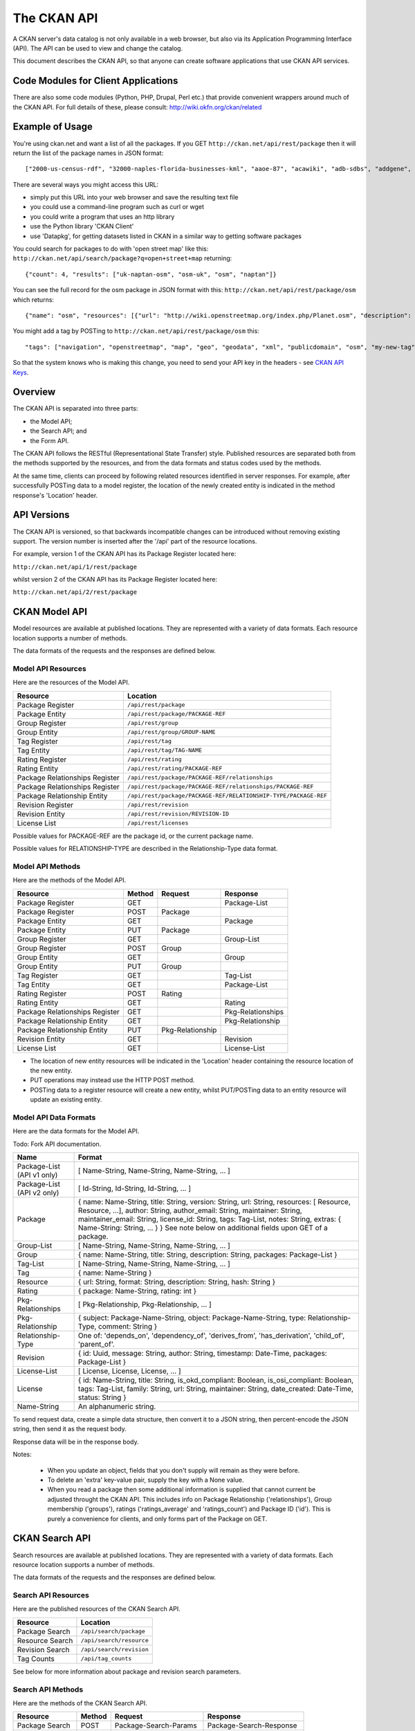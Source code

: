 ============
The CKAN API
============


A CKAN server's data catalog is not only available in a web browser, but also
via its Application Programming Interface (API). The API can be used to view
and change the catalog.

This document describes the CKAN API, so that anyone can create software
applications that use CKAN API services.


Code Modules for Client Applications
====================================

There are also some code modules (Python, PHP, Drupal, Perl etc.) that provide 
convenient wrappers around much of the CKAN API. For full details of these, 
please consult: http://wiki.okfn.org/ckan/related


Example of Usage
================

You're using ckan.net and want a list of all the packages. If you GET
``http://ckan.net/api/rest/package`` then it will return the list of the package
names in JSON format::

["2000-us-census-rdf", "32000-naples-florida-businesses-kml", "aaoe-87", "acawiki", "adb-sdbs", "addgene", "advances-in-dental-research", ... ]

There are several ways you might access this URL:

* simply put this URL into your web browser and save the resulting text file

* you could use a command-line program such as curl or wget

* you could write a program that uses an http library

* use the Python library 'CKAN Client'

* use 'Datapkg', for getting datasets listed in CKAN in a similar way to getting software packages

You could search for packages to do with 'open street map' like this: ``http://ckan.net/api/search/package?q=open+street+map`` returning::

{"count": 4, "results": ["uk-naptan-osm", "osm-uk", "osm", "naptan"]}

You can see the full record for the osm package in JSON format with this: ``http://ckan.net/api/rest/package/osm`` which returns::

{"name": "osm", "resources": [{"url": "http://wiki.openstreetmap.org/index.php/Planet.osm", "description": "All data", "format": ""}], "tags": ["navigation", "openstreetmap", "map", "geo", "geodata", "xml", "publicdomain", "osm"] ... }

You might add a tag by POSTing to ``http://ckan.net/api/rest/package/osm`` this::

"tags": ["navigation", "openstreetmap", "map", "geo", "geodata", "xml", "publicdomain", "osm", "my-new-tag"]

So that the system knows who is making this change, you need to send your API key in the headers - see `CKAN API Keys`_.


Overview
========

The CKAN API is separated into three parts:

* the Model API;
* the Search API; and
* the Form API.

The CKAN API follows the RESTful (Representational State Transfer) style.
Published resources are separated both from the methods supported by the
resources, and from the data formats and status codes used by the methods.

At the same time, clients can proceed by following related resources
identified in server responses. For example, after successfully POSTing data
to a model register, the location of the newly created entity is indicated in
the method response's 'Location' header.


API Versions
============

The CKAN API is versioned, so that backwards incompatible changes can be
introduced without removing existing support. The version number is inserted
after the '/api' part of the resource locations.

For example, version 1 of the CKAN API has its Package Register located here:

``http://ckan.net/api/1/rest/package``

whilst version 2 of the CKAN API has its Package Register located here:

``http://ckan.net/api/2/rest/package``


CKAN Model API
==============

Model resources are available at published locations. They are represented with
a variety of data formats. Each resource location supports a number of methods.

The data formats of the requests and the responses are defined below.


Model API Resources
-------------------

Here are the resources of the Model API.

+--------------------------------+-------------------------------------------------------------------+
| Resource                       | Location                                                          |
+================================+===================================================================+
| Package Register               | ``/api/rest/package``                                             |
+--------------------------------+-------------------------------------------------------------------+
| Package Entity                 | ``/api/rest/package/PACKAGE-REF``                                 |
+--------------------------------+-------------------------------------------------------------------+
| Group Register                 | ``/api/rest/group``                                               |
+--------------------------------+-------------------------------------------------------------------+
| Group Entity                   | ``/api/rest/group/GROUP-NAME``                                    |
+--------------------------------+-------------------------------------------------------------------+
| Tag Register                   | ``/api/rest/tag``                                                 |
+--------------------------------+-------------------------------------------------------------------+
| Tag Entity                     | ``/api/rest/tag/TAG-NAME``                                        |
+--------------------------------+-------------------------------------------------------------------+
| Rating Register                | ``/api/rest/rating``                                              |
+--------------------------------+-------------------------------------------------------------------+
| Rating Entity                  | ``/api/rest/rating/PACKAGE-REF``                                  |
+--------------------------------+-------------------------------------------------------------------+
| Package Relationships Register | ``/api/rest/package/PACKAGE-REF/relationships``                   |
+--------------------------------+-------------------------------------------------------------------+
| Package Relationships Register | ``/api/rest/package/PACKAGE-REF/relationships/PACKAGE-REF``       |
+--------------------------------+-------------------------------------------------------------------+
| Package Relationship Entity    | ``/api/rest/package/PACKAGE-REF/RELATIONSHIP-TYPE/PACKAGE-REF``   |
+--------------------------------+-------------------------------------------------------------------+
| Revision Register              | ``/api/rest/revision``                                            |
+--------------------------------+-------------------------------------------------------------------+
| Revision Entity                | ``/api/rest/revision/REVISION-ID``                                |
+--------------------------------+-------------------------------------------------------------------+
| License List                   | ``/api/rest/licenses``                                            |
+--------------------------------+-------------------------------------------------------------------+

Possible values for PACKAGE-REF are the package id, or the current package name.

Possible values for RELATIONSHIP-TYPE are described in the Relationship-Type data format.


Model API Methods
-----------------

Here are the methods of the Model API.

+-------------------------------+--------+------------------+-------------------+
| Resource                      | Method | Request          | Response          |
+===============================+========+==================+===================+ 
| Package Register              | GET    |                  | Package-List      | 
+-------------------------------+--------+------------------+-------------------+
| Package Register              | POST   | Package          |                   | 
+-------------------------------+--------+------------------+-------------------+
| Package Entity                | GET    |                  | Package           | 
+-------------------------------+--------+------------------+-------------------+
| Package Entity                | PUT    | Package          |                   | 
+-------------------------------+--------+------------------+-------------------+
| Group Register                | GET    |                  | Group-List        | 
+-------------------------------+--------+------------------+-------------------+
| Group Register                | POST   | Group            |                   | 
+-------------------------------+--------+------------------+-------------------+
| Group Entity                  | GET    |                  | Group             | 
+-------------------------------+--------+------------------+-------------------+
| Group Entity                  | PUT    | Group            |                   | 
+-------------------------------+--------+------------------+-------------------+
| Tag Register                  | GET    |                  | Tag-List          |  
+-------------------------------+--------+------------------+-------------------+
| Tag Entity                    | GET    |                  | Package-List      | 
+-------------------------------+--------+------------------+-------------------+
| Rating Register               | POST   | Rating           |                   | 
+-------------------------------+--------+------------------+-------------------+
| Rating Entity                 | GET    |                  | Rating            | 
+-------------------------------+--------+------------------+-------------------+
| Package Relationships Register| GET    |                  | Pkg-Relationships | 
+-------------------------------+--------+------------------+-------------------+
| Package Relationship Entity   | GET    |                  | Pkg-Relationship  |
+-------------------------------+--------+------------------+-------------------+
| Package Relationship Entity   | PUT    | Pkg-Relationship |                   | 
+-------------------------------+--------+------------------+-------------------+
| Revision Entity               | GET    |                  | Revision          | 
+-------------------------------+--------+------------------+-------------------+
| License List                  | GET    |                  | License-List      | 
+-------------------------------+--------+------------------+-------------------+

* The location of new entity resources will be indicated in the 'Location' header containing the resource location of the new entity.

* PUT operations may instead use the HTTP POST method.

* POSTing data to a register resource will create a new entity, whilst PUT/POSTing data to an entity resource will update an existing entity.


Model API Data Formats
----------------------

Here are the data formats for the Model API.

Todo: Fork API documentation.

+-----------------+------------------------------------------------------------+
| Name            | Format                                                     |
+=================+============================================================+
| Package-List    | [ Name-String, Name-String, Name-String, ... ]             |
| (API v1 only)   |                                                            |
+-----------------+------------------------------------------------------------+
| Package-List    | [ Id-String, Id-String, Id-String, ... ]                   |
| (API v2 only)   |                                                            |
+-----------------+------------------------------------------------------------+
| Package         | { name: Name-String, title: String, version: String,       |
|                 | url: String, resources: [ Resource, Resource, ...],        |
|                 | author: String, author_email: String,                      |
|                 | maintainer: String, maintainer_email: String,              |
|                 | license_id: String, tags: Tag-List, notes: String,         |
|                 | extras: { Name-String: String, ... } }                     |
|                 | See note below on additional fields upon GET of a package. |
+-----------------+------------------------------------------------------------+
| Group-List      | [ Name-String, Name-String, Name-String, ... ]             | 
+-----------------+------------------------------------------------------------+
| Group           | { name: Name-String, title: String, description: String,   | 
|                 | packages: Package-List }                                   |
+-----------------+------------------------------------------------------------+
| Tag-List        | [ Name-String, Name-String, Name-String, ... ]             |
+-----------------+------------------------------------------------------------+
| Tag             | { name: Name-String }                                      |
+-----------------+------------------------------------------------------------+
| Resource        | { url: String, format: String, description: String,        |
|                 | hash: String }                                             |
+-----------------+------------------------------------------------------------+
| Rating          | { package: Name-String, rating: int }                      |
+-----------------+------------------------------------------------------------+
|Pkg-Relationships| [ Pkg-Relationship, Pkg-Relationship, ... ]                |
+-----------------+------------------------------------------------------------+
| Pkg-Relationship| { subject: Package-Name-String,                            |
|                 | object: Package-Name-String, type: Relationship-Type,      |
|                 | comment: String }                                          |
+-----------------+------------------------------------------------------------+
|Relationship-Type| One of: 'depends_on', 'dependency_of',                     |
|                 | 'derives_from', 'has_derivation',                          |
|                 | 'child_of', 'parent_of'.                                   |
+-----------------+------------------------------------------------------------+
| Revision        | { id: Uuid, message: String, author: String,               |
|                 | timestamp: Date-Time, packages: Package-List }             |
+-----------------+------------------------------------------------------------+
| License-List    | [ License, License, License, ... ]                         |
+-----------------+------------------------------------------------------------+
| License         | { id: Name-String, title: String, is_okd_compliant:        |
|                 | Boolean, is_osi_compliant: Boolean, tags: Tag-List,        |
|                 | family: String, url: String, maintainer: String,           |
|                 | date_created: Date-Time, status: String }                  |
+-----------------+------------------------------------------------------------+
| Name-String     | An alphanumeric string.                                    |
+-----------------+------------------------------------------------------------+

To send request data, create a simple data structure, then convert it to a JSON string, then percent-encode the JSON string, then send it as the request body.

Response data will be in the response body.

Notes:

 * When you update an object, fields that you don't supply will remain as they were before.

 * To delete an 'extra' key-value pair, supply the key with a None value.

 * When you read a package then some additional information is supplied that cannot current be adjusted throught the CKAN API. This includes info on Package Relationship ('relationships'), Group membership ('groups'), ratings ('ratings_average' and 'ratings_count') and Package ID ('id'). This is purely a convenience for clients, and only forms part of the Package on GET.


CKAN Search API
===============

Search resources are available at published locations. They are represented with
a variety of data formats. Each resource location supports a number of methods.

The data formats of the requests and the responses are defined below.


Search API Resources
--------------------

Here are the published resources of the CKAN Search API.

+---------------------------+--------------------------+
| Resource                  | Location                 |
+===========================+==========================+
| Package Search            | ``/api/search/package``  |
+---------------------------+--------------------------+
| Resource Search           | ``/api/search/resource`` |
+---------------------------+--------------------------+
| Revision Search           | ``/api/search/revision`` |
+---------------------------+--------------------------+
| Tag Counts                | ``/api/tag_counts``      |
+---------------------------+--------------------------+

See below for more information about package and revision search parameters.


Search API Methods
------------------

Here are the methods of the CKAN Search API.

+-------------------------------+--------+------------------------+--------------------------+
| Resource                      | Method | Request                | Response                 |
+===============================+========+========================+==========================+ 
| Package Search                | POST   | Package-Search-Params  | Package-Search-Response  | 
+-------------------------------+--------+------------------------+--------------------------+
| Resource Search               | POST   | Resource-Search-Params | Resource-Search-Response | 
+-------------------------------+--------+------------------------+--------------------------+
| Revision Search               | POST   | Revision-Search-Params | Revision-List            | 
+-------------------------------+--------+------------------------+--------------------------+
| Tag Counts                    | GET    |                        | Tag-Count-List           | 
+-------------------------------+--------+------------------------+--------------------------+

It is also possible to supply the search parameters in the URL of a GET request, 
for example ``/api/search/package?q=geodata&amp;allfields=1``.


Search API Data Formats
-----------------------

Here are the data formats for the Search API.

+-------------------------+------------------------------------------------------------+
| Name                    | Format                                                     |
+=========================+============================================================+
| Package-Search-Params   | { Param-Key: Param-Value, Param-Key: Param-Value, ... }    |
| Resource-Search-Params  | See below for full details of search parameters across the | 
| Revision-Search-Params  | various domain objects.                                    |
+-------------------------+------------------------------------------------------------+
| Package-Search-Response | { count: Count-int, results: [Package, Package, ... ] }    |
+-------------------------+------------------------------------------------------------+
| Resource-Search-Response| { count: Count-int, results: [Resource, Resource, ... ] }  |
+-------------------------+------------------------------------------------------------+
| Revision-List           | [ Revision-Id, Revision-Id, Revision-Id, ... ]             |
|                         | NB: Ordered with youngest revision first                   |
+-------------------------+------------------------------------------------------------+
| Tag-Count-List          | [ [Name-String, Integer], [Name-String, Integer], ... ]    |
+-------------------------+------------------------------------------------------------+

The ``Package`` and ``Revision`` data formats are as defined in `Model API Data Formats`_.


Package Search Parameters
~~~~~~~~~~~~~~~~~~~~~~~~~

+-----------------------+---------------+----------------------------------+----------------------------------+
| Param-Key             | Param-Value   | Example                          |  Notes                           |
+=======================+===============+==================================+==================================+
| q                     | Search-String || q=geodata                       | Criteria to search the package   |
|                       |               || q=government+sweden             | fields for. URL-encoded search   |
|                       |               || q=%22drug%20abuse%22            | text. (You can also concatenate  |
|                       |               |                                  | words with a '+' symbol in a     |
|                       |               |                                  | URL.) Search results must contain|
|                       |               |                                  | all the specified words.         |
+-----------------------+---------------+----------------------------------+----------------------------------+
| qjson                 | JSON encoded  | ['q':'geodata']                  | All search parameters can be     |
|                       | options       |                                  | json-encoded and supplied to this|
|                       |               |                                  | parameter as a more flexible     |
|                       |               |                                  | alternative in GET requests.     |
+-----------------------+---------------+----------------------------------+----------------------------------+
|title,                 | Search-String | title=uk&amp;tags=health+census  | Search a particular a field. Note|
|tags, notes, groups,   |               |                                  | that the latter fields mentioned |
|author, maintainer,    |               |                                  | here are in the 'extra' fields.  |
|update_frequency,      |               |                                  |                                  |
|geographic_granularity,|               |                                  |                                  |
|geographic_coverage,   |               |                                  |                                  |
|temporal_granularity,  |               |                                  |                                  |
|temporal_coverage,     |               |                                  |                                  |
|national_statistic,    |               |                                  |                                  |
|categories,            |               |                                  |                                  |
|precision,             |               |                                  |                                  |
|department, agency,    |               |                                  |                                  |
|external_reference     |               |                                  |                                  |
+-----------------------+---------------+----------------------------------+----------------------------------+
| order_by              | field-name    | order_by=name                    | Specify either rank or the field |
|                       | (default=rank)|                                  | to sort the results by           |
+-----------------------+---------------+----------------------------------+----------------------------------+
| offset, limit         | result-int    | offset=40&amp;limit=20           | Pagination options. Offset is the|
|                       | (defaults:    |                                  | number of the first result and   |
|                       | offset=0,     |                                  | limit is the number of results to|
|                       | limit=20)     |                                  | return.                          |
+-----------------------+---------------+----------------------------------+----------------------------------+
| all_fields            | 0 (default)   | all_fields=1                     | Each matching search result is   |
|                       | or 1          |                                  | given as either a package name   |
|                       |               |                                  | (0) or the full package record   |
|                       |               |                                  | (1).                             |
+-----------------------+---------------+----------------------------------+----------------------------------+
| filter_by_openness    | 0 (default)   | filter_by_openness=1             | Filters results by ones which are|
|                       | or 1          |                                  | open.                            |
+-----------------------+---------------+----------------------------------+----------------------------------+
|filter_by_downloadbable| 0 (default)   | filter_by_downloadable=1         | Filters results by ones which    |
|                       | or 1          |                                  | have at least one resource URL.  |
+-----------------------+---------------+----------------------------------+----------------------------------+


Resource Search Parameters
~~~~~~~~~~~~~~~~~~~~~~~~~~

+-----------------------+---------------+-----------------------------------------+----------------------------------+
| Param-Key             | Param-Value   | Example                                 |  Notes                           |
+=======================+===============+=========================================+==================================+
| url, format,          | Search-String || url=statistics.org                     | Criteria to search the package   |
| description           |               || format=xls                             | fields for. URL-encoded search   |
|                       |               || description=Research+Institute         | text. This search string must be |
|                       |               |                                         | found somewhere within the field |
|                       |               |                                         | to match.                        |
|                       |               |                                         | Case insensitive.                |
+-----------------------+---------------+-----------------------------------------+----------------------------------+
| qjson                 | JSON encoded  | ['url':'www.statistics.org']            | All search parameters can be     |
|                       | options       |                                         | json-encoded and supplied to this|
|                       |               |                                         | parameter as a more flexible     |
|                       |               |                                         | alternative in GET requests.     |
+-----------------------+---------------+-----------------------------------------+----------------------------------+
| hash                  | Search-String |hash=b0d7c260-35d4-42ab-9e3d-c1f4db9bc2f0| Searches for an match of the     |
|                       |               |                                         | hash field. An exact match is    |
|                       |               |                                         | required.                        |
+-----------------------+---------------+-----------------------------------------+----------------------------------+
| all_fields            | 0 or 1        | all_fields=0                            | Each matching search result is   |
|                       | (default)     |                                         | given as either an ID (0) or the |
|                       |               |                                         | full resource record             |
+-----------------------+---------------+-----------------------------------------+----------------------------------+


Revision Search Parameters
~~~~~~~~~~~~~~~~~~~~~~~~~~

+-----------------------+---------------+-----------------------------------------------------+----------------------------------+
| Param-Key             | Param-Value   | Example                                             |  Notes                           |
+=======================+===============+=====================================================+==================================+ 
| since_time            | Date-Time     | since_time=2010-05-05T19:42:45.854533               | The time can be less precisely   |
|                       |               |                                                     | stated (e.g 2010-05-05).         |
+-----------------------+---------------+-----------------------------------------------------+----------------------------------+
| since_id              | Uuid          | since_id=6c9f32ef-1f93-4b2f-891b-fd01924ebe08       | The stated id will not be        |
|                       |               |                                                     | included in the results.         |
+-----------------------+---------------+-----------------------------------------------------+----------------------------------+

CKAN Form API
=============

Form resources are available at published locations. They are represented with
a variety of data formats. Each resource location supports a number of methods.

The data formats of the requests and the responses are defined below.


Form API Resources
------------------

Here are the resources of the Form API.

+--------------------------------+-------------------------------------------------------------------+
| Resource                       | Location                                                          |
+================================+===================================================================+
| Package Edit Form              | ``/api/form/package/edit/PACKAGE-REF``                            |
+--------------------------------+-------------------------------------------------------------------+

Possible values for PACKAGE-REF are the package id, or the current package name.


Form API Methods
----------------

Here are the methods of the Form API.

+-------------------------------+--------+-------------------------------+-------------------------+
| Resource                      | Method | Request                       | Response                |
+===============================+========+===============================+=========================+ 
| Package Edit Form             | GET    |                               | Package-Edit-Form       | 
+-------------------------------+--------+-------------------------------+-------------------------+
| Package Edit Form             | PUT    | Package-Edit-Form-Submission  |                         | 
+-------------------------------+--------+-------------------------------+-------------------------+

* The form responses are used by clients within their HTML pages.

* PUT operations may instead use the HTTP POST method.

* Successful form submission requests will return status code of 200 with an empty response.

* Unsuccessful form submission requests will return status code of 400 with an error form response. The error form response are used instead of the original form response to display errorful submissions to users.


Form API Data Formats
---------------------

Here are the data formats for the Form API.

+------------------------------+---------------------------------------------------------------------------+
| Name                         | Format                                                                    |
+==============================+===========================================================================+
| Package-Edit-Form            | Form-FieldSet Form-FieldSet Form-FieldSet                                 |
+------------------------------+---------------------------------------------------------------------------+
| Form-FieldSet                || <fieldset>                                                               |
|                              ||     <legend>...</legend>                                                 |
|                              ||     <dl>                                                                 |
|                              ||         Form-Field Form-Field Form-Field ...                             |
|                              ||     </dl>                                                                |
|                              || </fieldset>                                                              |
+------------------------------+---------------------------------------------------------------------------+
| Form-Field                   | <dt>Form-Label</dt><dd>Form-Input</dd>                                    |
+------------------------------+---------------------------------------------------------------------------+
| Form-Label                   | <label class="field_opt" for="FIELD-NAME">LABEL</label>                   |
+------------------------------+---------------------------------------------------------------------------+
| Form-Input                   | <input id="FIELD-NAME" name="FIELD-NAME" value="FIELD-VALUE" ... />       |
+------------------------------+---------------------------------------------------------------------------+
| Package-Edit-Form-Submission | { form_data: [ (FIELD-NAME, FIELD-VALUE), (FIELD-NAME, FIELD-VALUE),      |
|                              | (FIELD-NAME, FIELD-VALUE), ... ],                                         |
|                              | log_message: LOG-MESSAGE, author: AUTHOR }                                |
+------------------------------+---------------------------------------------------------------------------+
 

To send request data, create a simple data structure, then convert it to a JSON string, then percent-encode the JSON string, then send it as the request body.

Response data will be in the response body.



CKAN API Status Codes
=====================

Standard HTTP status codes are used to signal method outcomes.

===== =====
Code  Name
===== =====
200   OK                 
301   Moved Permanently  
400   Bad Request     
403   Not Authorized     
404   Not Found          
409   Conflict (e.g. name already exists)
500   Service Error           
===== =====


CKAN API Keys
=============

You will need to supply an API Key for certain requests to the CKAN API:

* For any action which makes a change to a resource (i.e. all POST methods on register resources, and PUT/POST methods on entity resources).

* If the particular resource's authorization set-up is not open to 
  visitors for the action.

To obtain your API key:

1. Log-in to the particular CKAN website: /user/login

2. The user page has a link to the API Key: /user/apikey

The key should be passed in the API request header:

================= =====
Header            Example value
================= =====
Authorization     fde34a3c-b716-4c39-8dc4-881ba115c6d4
================= =====

If requests that are required to be authorized are not sent with a 
valid Authorization header, for example the user associated with the 
key is not authorized for the operation, or the header is somehow malformed,
then the requested operation will not be carried out and the CKAN API will
respond with status code 403.

For more information about HTTP Authorization header, please refer to section
14.8 of `RFC 2616 <http://www.w3.org/Protocols/rfc2616/rfc2616-sec14.html#sec14.8>`_.


JSONP formatted responses
=========================

To cater for scripts from other sites that wish to access the API, the data can be returned in JSONP format, where the JSON data is 'padded' with a function call. The function is named in the 'callback' parameter.

Example normal request::

 GET /api/rest/package/pollution_stats
 returns: {"name": "pollution_stats", ... }

but now with the callback parameter::

 GET /api/rest/package/pollution_stats?callback=jsoncallback
 returns: jsoncallback({"name": "pollution_stats", ... });

This parameter can apply to all GET requests in the API.
